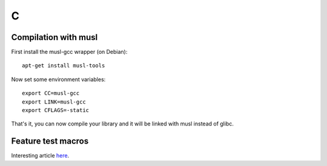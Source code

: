
.. _c:

C
=

Compilation with musl
---------------------

First install the musl-gcc wrapper (on Debian):

::

    apt-get install musl-tools

Now set some environment variables:

::

    export CC=musl-gcc
    export LINK=musl-gcc
    export CFLAGS=-static

That's it, you can now compile your library and it will be linked with musl instead of
glibc.


Feature test macros
-------------------

Interesting article `here <https://criticalindirection.com/2016/07/07/1000/>`_.
